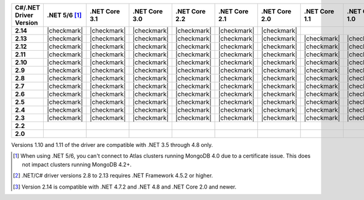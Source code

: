 
.. list-table::
   :header-rows: 1
   :stub-columns: 1
   :class: compatibility-large no-padding

   * - C#/.NET Driver Version
     - .NET 5/6 [#atlas-connection]_
     - .NET Core 3.1
     - .NET Core 3.0
     - .NET Core 2.2
     - .NET Core 2.1
     - .NET Core 2.0
     - .NET Core 1.1
     - .NET Core 1.0
     - .NET 4.8
     - .NET 4.7 [#2.14-note]_
     - .NET 4.6
     - .NET 4.5 [#4.5.2]_

   * - 2.14
     - |checkmark|
     - |checkmark|
     - |checkmark|
     - |checkmark|
     - |checkmark|
     - |checkmark|
     -
     -
     - |checkmark|
     - |checkmark|
     -
     -


   * - 2.13
     - |checkmark|
     - |checkmark|
     - |checkmark|
     - |checkmark|
     - |checkmark|
     - |checkmark|
     - |checkmark|
     - |checkmark|
     - |checkmark|
     - |checkmark|
     - |checkmark|
     - |checkmark|

   * - 2.12
     - |checkmark|
     - |checkmark|
     - |checkmark|
     - |checkmark|
     - |checkmark|
     - |checkmark|
     - |checkmark|
     - |checkmark|
     - |checkmark|
     - |checkmark|
     - |checkmark|
     - |checkmark|

   * - 2.11
     - |checkmark|
     - |checkmark|
     - |checkmark|
     - |checkmark|
     - |checkmark|
     - |checkmark|
     - |checkmark|
     - |checkmark|
     - |checkmark|
     - |checkmark|
     - |checkmark|
     - |checkmark|

   * - 2.10
     - |checkmark|
     - |checkmark|
     - |checkmark|
     - |checkmark|
     - |checkmark|
     - |checkmark|
     - |checkmark|
     - |checkmark|
     - |checkmark|
     - |checkmark|
     - |checkmark|
     - |checkmark|


   * - 2.9
     - |checkmark|
     - |checkmark|
     - |checkmark|
     - |checkmark|
     - |checkmark|
     - |checkmark|
     - |checkmark|
     - |checkmark|
     - |checkmark|
     - |checkmark|
     - |checkmark|
     - |checkmark|

   * - 2.8
     - |checkmark|
     - |checkmark|
     - |checkmark|
     - |checkmark|
     - |checkmark|
     - |checkmark|
     - |checkmark|
     - |checkmark|
     - |checkmark|
     - |checkmark|
     - |checkmark|
     - |checkmark|

   * - 2.7
     - |checkmark|
     - |checkmark|
     - |checkmark|
     - |checkmark|
     - |checkmark|
     - |checkmark|
     - |checkmark|
     - |checkmark|
     - |checkmark|
     - |checkmark|
     - |checkmark|
     - |checkmark|

   * - 2.6
     - |checkmark|
     - |checkmark|
     - |checkmark|
     - |checkmark|
     - |checkmark|
     - |checkmark|
     - |checkmark|
     - |checkmark|
     - |checkmark|
     - |checkmark|
     - |checkmark|
     - |checkmark|

   * - 2.5
     - |checkmark|
     - |checkmark|
     - |checkmark|
     - |checkmark|
     - |checkmark|
     - |checkmark|
     - |checkmark|
     - |checkmark|
     - |checkmark|
     - |checkmark|
     - |checkmark|
     - |checkmark|


   * - 2.4
     - |checkmark|
     - |checkmark|
     - |checkmark|
     - |checkmark|
     - |checkmark|
     - |checkmark|
     - |checkmark|
     - |checkmark|
     - |checkmark|
     - |checkmark|
     - |checkmark|
     - |checkmark|

   * - 2.3
     - |checkmark|
     - |checkmark|
     - |checkmark|
     - |checkmark|
     - |checkmark|
     - |checkmark|
     - |checkmark|
     - |checkmark|
     - |checkmark|
     - |checkmark|
     - |checkmark|
     - |checkmark|

   * - 2.2
     -
     -
     -
     -
     -
     -
     -
     -
     - |checkmark|
     - |checkmark|
     - |checkmark|
     - |checkmark|

   * - 2.0
     -
     -
     -
     -
     -
     -
     -
     -
     - |checkmark|
     - |checkmark|
     - |checkmark|
     - |checkmark|

Versions 1.10 and 1.11 of the driver are compatible with .NET 3.5
through 4.8 only.

.. [#atlas-connection] When using .NET 5/6, you can't connect to Atlas clusters running MongoDB 4.0 due to a certificate issue. This does not impact clusters running MongoDB 4.2+.

.. [#4.5.2] .NET/C# driver versions 2.8 to 2.13 requires .NET Framework 4.5.2 or higher.

.. [#2.14-note] Version 2.14 is compatible with .NET 4.7.2 and .NET 4.8 and .NET Core 2.0
   and newer.

